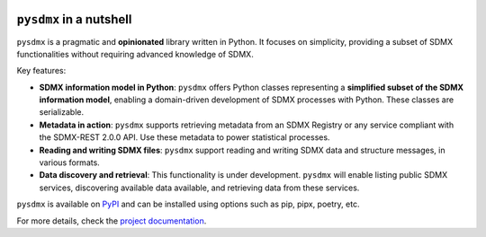 .. |pypi badge| image:: https://img.shields.io/pypi/v/pysdmx.svg
   :target: https://pypi.org/project/pysdmx/

.. |awesome badge| image:: https://awesome.re/mentioned-badge.svg
   :target: http://www.awesomeofficialstatistics.org

|pypi badge| |awesome badge|

``pysdmx`` in a nutshell
========================

``pysdmx`` is a pragmatic and **opinionated** library written in Python. It
focuses on simplicity, providing a subset of SDMX functionalities without
requiring advanced knowledge of SDMX.

Key features:

- **SDMX information model in Python**: ``pysdmx`` offers Python classes
  representing a **simplified subset of the SDMX information model**,
  enabling a domain-driven development of SDMX processes with Python. These
  classes are serializable.
- **Metadata in action**: ``pysdmx`` supports retrieving metadata from an SDMX
  Registry or any service compliant with the SDMX-REST 2.0.0 API. Use these
  metadata to power statistical processes.
- **Reading and writing SDMX files**: ``pysdmx`` support reading and writing
  SDMX data and structure messages, in various formats.
- **Data discovery and retrieval**: This functionality is under development.
  ``pysdmx`` will enable listing public SDMX services, discovering available
  data available, and retrieving data from these services.

``pysdmx`` is available on `PyPI <https://pypi.org/>`_ and can be
installed using options such as pip, pipx, poetry, etc.

For more details, check the `project documentation 
<https://py.sdmx.io>`_.
